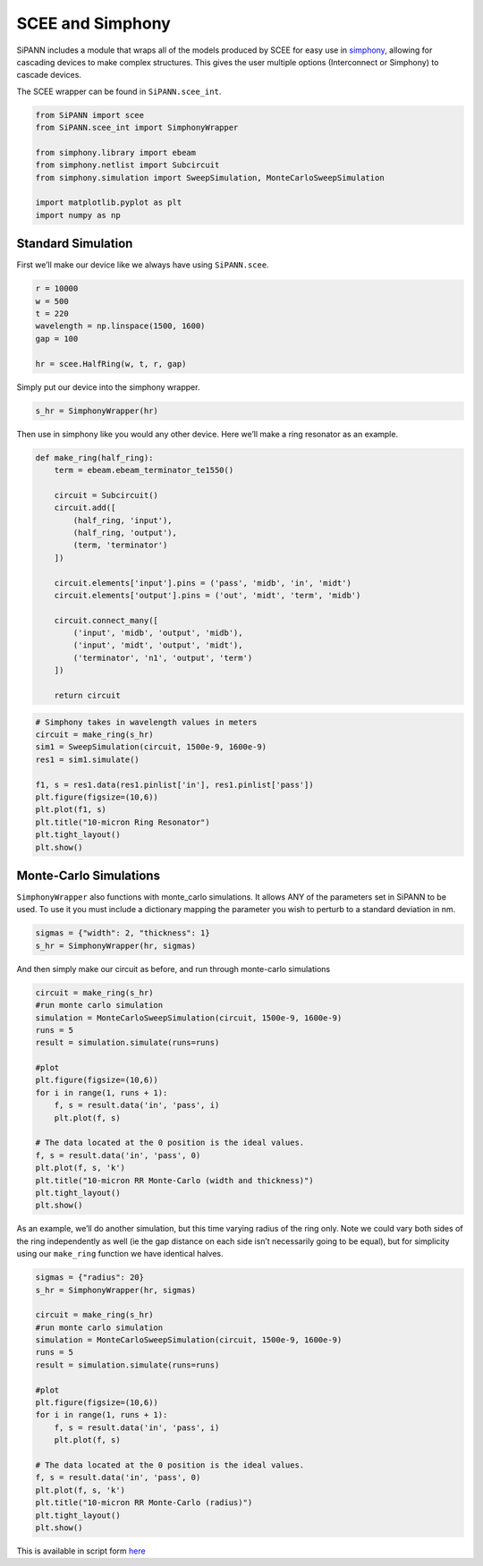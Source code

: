 SCEE and Simphony
=================

SiPANN includes a module that wraps all of the models produced by SCEE
for easy use in
`simphony <https://simphonyphotonics.readthedocs.io/en/latest/>`__,
allowing for cascading devices to make complex structures. This gives
the user multiple options (Interconnect or Simphony) to cascade devices.

The SCEE wrapper can be found in ``SiPANN.scee_int``.

.. code:: ipython3

    from SiPANN import scee
    from SiPANN.scee_int import SimphonyWrapper
    
    from simphony.library import ebeam
    from simphony.netlist import Subcircuit
    from simphony.simulation import SweepSimulation, MonteCarloSweepSimulation
    
    import matplotlib.pyplot as plt
    import numpy as np

Standard Simulation
-------------------

First we’ll make our device like we always have using ``SiPANN.scee``.

.. code:: ipython3

    r = 10000
    w = 500
    t = 220
    wavelength = np.linspace(1500, 1600)
    gap = 100
    
    hr = scee.HalfRing(w, t, r, gap)

Simply put our device into the simphony wrapper.

.. code:: ipython3

    s_hr = SimphonyWrapper(hr)

Then use in simphony like you would any other device. Here we’ll make a
ring resonator as an example.

.. code:: ipython3

    def make_ring(half_ring):
        term = ebeam.ebeam_terminator_te1550()
    
        circuit = Subcircuit()
        circuit.add([
            (half_ring, 'input'),
            (half_ring, 'output'),
            (term, 'terminator')
        ])
    
        circuit.elements['input'].pins = ('pass', 'midb', 'in', 'midt')
        circuit.elements['output'].pins = ('out', 'midt', 'term', 'midb')
    
        circuit.connect_many([
            ('input', 'midb', 'output', 'midb'),
            ('input', 'midt', 'output', 'midt'),
            ('terminator', 'n1', 'output', 'term')
        ])
        
        return circuit

.. code:: ipython3

    # Simphony takes in wavelength values in meters
    circuit = make_ring(s_hr)
    sim1 = SweepSimulation(circuit, 1500e-9, 1600e-9)
    res1 = sim1.simulate()
    
    f1, s = res1.data(res1.pinlist['in'], res1.pinlist['pass'])
    plt.figure(figsize=(10,6))
    plt.plot(f1, s)
    plt.title("10-micron Ring Resonator")
    plt.tight_layout()
    plt.show()



.. image:: Simphony_files/Simphony_10_0.png


Monte-Carlo Simulations
-----------------------

``SimphonyWrapper`` also functions with monte_carlo simulations. It
allows ANY of the parameters set in SiPANN to be used. To use it you
must include a dictionary mapping the parameter you wish to perturb to a
standard deviation in nm.

.. code:: ipython3

    sigmas = {"width": 2, "thickness": 1}
    s_hr = SimphonyWrapper(hr, sigmas)

And then simply make our circuit as before, and run through monte-carlo
simulations

.. code:: ipython3

    circuit = make_ring(s_hr)
    #run monte carlo simulation
    simulation = MonteCarloSweepSimulation(circuit, 1500e-9, 1600e-9)
    runs = 5
    result = simulation.simulate(runs=runs)
    
    #plot
    plt.figure(figsize=(10,6))
    for i in range(1, runs + 1):
        f, s = result.data('in', 'pass', i)
        plt.plot(f, s)
    
    # The data located at the 0 position is the ideal values.
    f, s = result.data('in', 'pass', 0)
    plt.plot(f, s, 'k')
    plt.title("10-micron RR Monte-Carlo (width and thickness)")
    plt.tight_layout()
    plt.show()



.. image:: Simphony_files/Simphony_15_0.png


As an example, we’ll do another simulation, but this time varying radius
of the ring only. Note we could vary both sides of the ring
independently as well (ie the gap distance on each side isn’t
necessarily going to be equal), but for simplicity using our
``make_ring`` function we have identical halves.

.. code:: ipython3

    sigmas = {"radius": 20}
    s_hr = SimphonyWrapper(hr, sigmas)
    
    circuit = make_ring(s_hr)
    #run monte carlo simulation
    simulation = MonteCarloSweepSimulation(circuit, 1500e-9, 1600e-9)
    runs = 5
    result = simulation.simulate(runs=runs)
    
    #plot
    plt.figure(figsize=(10,6))
    for i in range(1, runs + 1):
        f, s = result.data('in', 'pass', i)
        plt.plot(f, s)
    
    # The data located at the 0 position is the ideal values.
    f, s = result.data('in', 'pass', 0)
    plt.plot(f, s, 'k')
    plt.title("10-micron RR Monte-Carlo (radius)")
    plt.tight_layout()
    plt.show()



.. image:: Simphony_files/Simphony_17_0.png


This is available in script form
`here <https://github.com/contagon/SiPANN/blob/master/examples/Tutorials/Simphony.ipynb>`__

